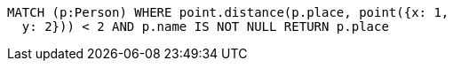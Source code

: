 [source,cypher]
----
MATCH (p:Person) WHERE point.distance(p.place, point({x: 1,
  y: 2})) < 2 AND p.name IS NOT NULL RETURN p.place
----

